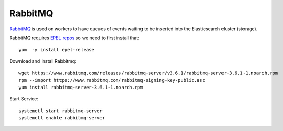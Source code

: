 RabbitMQ
********

`RabbitMQ`_ is used on workers to have queues of events waiting to be inserted into the Elasticsearch cluster (storage).


RabbitMQ requires `EPEL repos`_ so we need to first install that::

  yum  -y install epel-release

Download and install Rabbitmq::

  wget https://www.rabbitmq.com/releases/rabbitmq-server/v3.6.1/rabbitmq-server-3.6.1-1.noarch.rpm
  rpm --import https://www.rabbitmq.com/rabbitmq-signing-key-public.asc
  yum install rabbitmq-server-3.6.1-1.noarch.rpm

Start Service::

  systemctl start rabbitmq-server
  systemctl enable rabbitmq-server

.. _RabbitMQ: https://www.rabbitmq.com/
.. _EPEL repos: https://fedoraproject.org/wiki/EPEL/FAQ#howtouse
